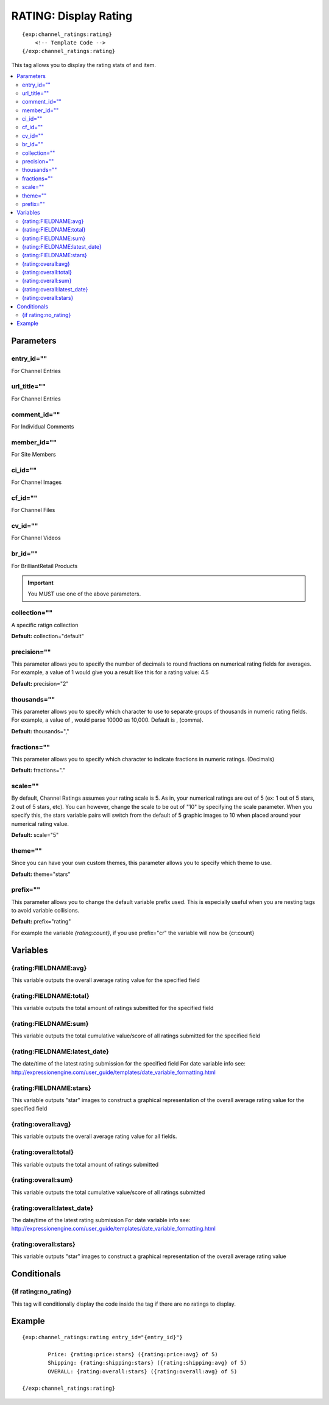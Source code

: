 ########################
RATING: Display Rating
########################
::

  {exp:channel_ratings:rating}
      <!-- Template Code -->
  {/exp:channel_ratings:rating}

This tag allows you to display the rating stats of and item.

.. contents::
  :local:

***********************
Parameters
***********************

entry_id=""
==============
For Channel Entries

url_title=""
==============
For Channel Entries

comment_id=""
==============
For Individual Comments

member_id=""
==============
For Site Members

ci_id=""
==============
For Channel Images

cf_id=""
==============
For Channel Files

cv_id=""
==============
For Channel Videos

br_id=""
==============
For BrilliantRetail Products

.. important:: You MUST use one of the above parameters.

collection=""
==============
A specific ratign collection

**Default:** collection="default"

precision=""
==============
This parameter allows you to specify the number of decimals to round fractions on numerical rating fields for averages.
For example, a value of 1 would give you a result like this for a rating value: 4.5

**Default:** precision="2"

thousands=""
==============
This parameter allows you to specify which character to use to separate groups of thousands in numeric rating fields. For example, a value of , would parse 10000 as 10,000. Default is , (comma).

**Default:** thousands=","

fractions=""
==============
This parameter allows you to specify which character to indicate fractions in numeric ratings. (Decimals)

**Default:** fractions="."

scale=""
==============
By default, Channel Ratings assumes your rating scale is 5. As in, your numerical ratings are out of 5 (ex: 1 out of 5 stars, 2 out of 5 stars, etc). You can however, change the scale to be out of "10" by specifying the scale parameter. When you specify this, the stars variable pairs will switch from the default of 5 graphic images to 10 when placed around your numerical rating value.

**Default:** scale="5"

theme=""
==============
Since you can have your own custom themes, this parameter allows you to specify which theme to use.

**Default:** theme="stars"

prefix=""
=============
This parameter allows you to change the default variable prefix used. This is especially useful when you are nesting tags to avoid variable collisions.

**Default:** prefix="rating"

For example the variable `{rating:count}`, if you use prefix="cr" the variable will now be {cr:count}

**********************
Variables
**********************

{rating:FIELDNAME:avg}
=======================
This variable outputs the overall average rating value for the specified field

{rating:FIELDNAME:total}
=========================
This variable outputs the total amount of ratings submitted for the specified field

{rating:FIELDNAME:sum}
=======================
This variable outputs the total cumulative value/score of all ratings submitted for the specified field

{rating:FIELDNAME:latest_date}
===============================
The date/time of the latest rating submission for the specified field
For date variable info see: http://expressionengine.com/user_guide/templates/date_variable_formatting.html

{rating:FIELDNAME:stars}
=========================
This variable outputs "star" images to construct a graphical representation of the overall average rating value for the specified field

{rating:overall:avg}
=====================
This variable outputs the overall average rating value for all fields.

{rating:overall:total}
=======================
This variable outputs the total amount of ratings submitted

{rating:overall:sum}
=====================
This variable outputs the total cumulative value/score of all ratings submitted

{rating:overall:latest_date}
=============================
The date/time of the latest rating submission
For date variable info see: http://expressionengine.com/user_guide/templates/date_variable_formatting.html

{rating:overall:stars}
=======================
This variable outputs "star" images to construct a graphical representation of the overall average rating value

****************************
Conditionals
****************************

{if rating:no_rating}
======================
This tag will conditionally display the code inside the tag if there are no ratings to display.

**********************
Example
**********************
::

	{exp:channel_ratings:rating entry_id="{entry_id}"}
	
		Price: {rating:price:stars} ({rating:price:avg} of 5)
		Shipping: {rating:shipping:stars} ({rating:shipping:avg} of 5)
		OVERALL: {rating:overall:stars} ({rating:overall:avg} of 5)
		
	{/exp:channel_ratings:rating} 